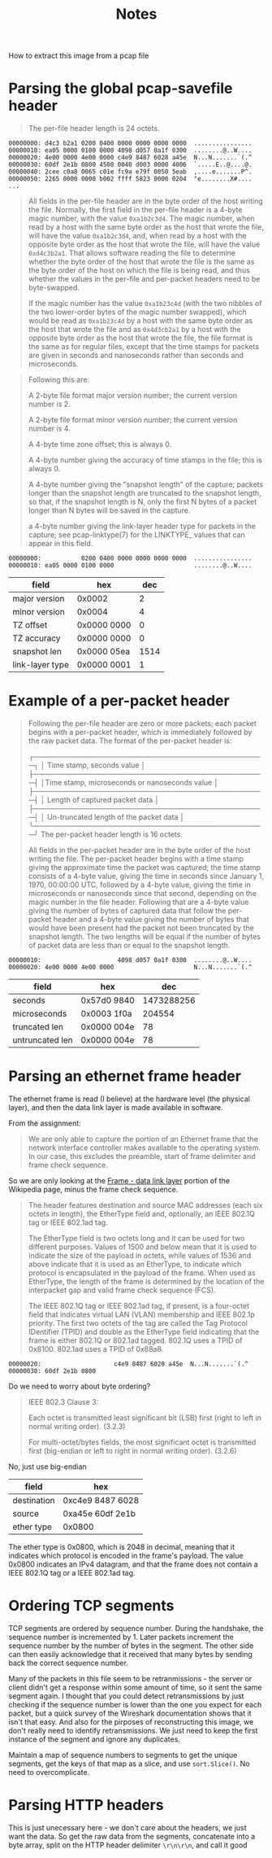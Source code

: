 #+TITLE: Notes

How to extract this image from a pcap file

[[file:out.jpeg]]

* Parsing the global pcap-savefile header
#+begin_quote
The per-file header length is 24 octets.
#+end_quote

#+begin_example
00000000: d4c3 b2a1 0200 0400 0000 0000 0000 0000  ................
00000010: ea05 0000 0100 0000 4098 d057 0a1f 0300  ........@..W....
00000020: 4e00 0000 4e00 0000 c4e9 8487 6028 a45e  N...N.......`(.^
00000030: 60df 2e1b 0800 4500 0040 d003 0000 4006  `.....E..@....@.
00000040: 2cee c0a8 0065 c01e fc9a e79f 0050 5eab  ,....e.......P^.
00000050: 2265 0000 0000 b002 ffff 5823 0000 0204  "e........X#....
...
#+end_example

#+begin_quote
All fields in the per-file header are in the byte order of the host
writing the file. Normally, the first field in the per-file header  is a
4-byte  magic number, with the value =0xa1b2c3d4=. The magic number, when
read by a host with the same byte order as the host that wrote the file,
will have the value =0xa1b2c3d4=, and, when read by a host with the
opposite byte order as the host that wrote the file, will have the value
=0xd4c3b2a1=. That allows software reading the file to determine whether
the byte order of the host that wrote the file is the same as the byte
order of the host on which the file is being read, and thus whether the
values in the per-file and per-packet headers need to be byte-swapped.

If the magic number has the value =0xa1b23c4d= (with the two nibbles of
the two lower-order bytes of the magic number swapped), which would be
read as =0xa1b23c4d= by a host with the same byte order as the host that
wrote the file and as =0x4d3cb2a1= by a host with the opposite byte order
as the host that wrote the file, the file format is the same as for
regular files, except that the time stamps for packets are given in
seconds and nanoseconds rather than seconds and microseconds.
#+end_quote

#+begin_quote
Following this are:

    A 2-byte file format major version number; the current version
    number is 2.

    A 2-byte file format minor version number; the current version
    number is 4.

    A 4-byte time zone offset; this is always 0.

    A 4-byte number giving the accuracy of time stamps in the file;
    this is always 0.

    A 4-byte number giving the "snapshot length"  of the capture;
    packets longer than the snapshot length are truncated to the
    snapshot length, so that, if the snapshot length is N, only the
    first N  bytes of a packet longer than N bytes will be saved in
    the capture.

    a 4-byte number giving the link-layer header type for packets in
    the capture; see pcap-linktype(7) for the LINKTYPE_ values that
    can appear in this field.
#+end_quote

#+begin_example
00000000:           0200 0400 0000 0000 0000 0000  ................
00000010: ea05 0000 0100 0000                      ........@..W....
#+end_example

| field           | hex         |  dec |
|-----------------+-------------+------|
| major version   | 0x0002      |    2 |
| minor version   | 0x0004      |    4 |
| TZ offset       | 0x0000 0000 |    0 |
| TZ accuracy     | 0x0000 0000 |    0 |
| snapshot len    | 0x0000 05ea | 1514 |
| link-layer type | 0x0000 0001 |    1 |

* Example of a per-packet header
#+begin_quote
Following the per-file header are zero or more packets; each packet
begins with a per-packet header, which is immediately followed by the
raw packet data. The format of the per-packet header is:

        ┌──────────────────────────────────────────────┐
        │          Time stamp, seconds value           │
        ├──────────────────────────────────────────────┤
        │Time stamp, microseconds or nanoseconds value │
        ├──────────────────────────────────────────────┤
        │       Length of captured packet data         │
        ├──────────────────────────────────────────────┤
        │   Un-truncated length of the packet data     │
        └──────────────────────────────────────────────┘
The per-packet header length is 16 octets.

All fields in the per-packet header are in the byte order of the host
writing the file.  The per-packet header begins with a time stamp giving
the approximate time the packet was captured; the time stamp consists of
a  4-byte value, giving the time in seconds since January 1, 1970,
00:00:00 UTC, followed by a 4-byte value, giving the time in
microseconds or nanoseconds since that second, depending on the magic
number in the file header. Following that are a 4-byte value giving the
number of bytes of captured data that follow the per-packet header and a
4-byte value giving the number of bytes that would have been present had
the packet not been truncated by the snapshot length. The two lengths
will be equal if the number of bytes of packet data are less than or
equal to the snapshot length.
#+end_quote

#+begin_example
00000010:                     4098 d057 0a1f 0300  ........@..W....
00000020: 4e00 0000 4e00 0000                      N...N.......`(.^
#+end_example

| field           | hex         |        dec |
|-----------------+-------------+------------|
| seconds         | 0x57d0 9840 | 1473288256 |
| microseconds    | 0x0003 1f0a |     204554 |
| truncated len   | 0x0000 004e |         78 |
| untruncated len | 0x0000 004e |         78 |

* Parsing an ethernet frame header
The ethernet frame is read (I believe) at the hardware level (the
physical layer), and then the data link layer is made available in
software.

From the assignment:
#+begin_quote
We are only able to capture the portion of an Ethernet frame that the
network interface controller makes available to the operating system. In
our case, this excludes the preamble, start of frame delimiter and frame
check sequence.
#+end_quote

So we are only looking at the [[https://en.wikipedia.org/wiki/Ethernet_frame#Frame_%E2%80%93_data_link_layer][Frame - data link layer]] portion of the
Wikipedia page, minus the frame check sequence.

#+begin_quote
The header features destination and source MAC addresses (each six
octets in length), the EtherType field and, optionally, an IEEE 802.1Q
tag or IEEE 802.1ad tag.

The EtherType field is two octets long and it can be used for two
different purposes. Values of 1500 and below mean that it is used to
indicate the size of the payload in octets, while values of 1536 and
above indicate that it is used as an EtherType, to indicate which
protocol is encapsulated in the payload of the frame. When used as
EtherType, the length of the frame is determined by the location of the
interpacket gap and valid frame check sequence (FCS).

The IEEE 802.1Q tag or IEEE 802.1ad tag, if present, is a four-octet
field that indicates virtual LAN (VLAN) membership and IEEE 802.1p
priority. The first two octets of the tag are called the Tag Protocol
IDentifier (TPID) and double as the EtherType field indicating that the
frame is either 802.1Q or 802.1ad tagged. 802.1Q uses a TPID of 0x8100.
802.1ad uses a TPID of 0x88a8.
#+end_quote

#+begin_example
00000020:                    c4e9 8487 6028 a45e  N...N.......`(.^
00000030: 60df 2e1b 0800
#+end_example

Do we need to worry about byte ordering?

#+begin_quote
IEEE 802.3 Clause 3:

    Each octet is transmitted least significant bit (LSB) first (right
    to left in normal writing order). (3.2.3)

    For multi-octet/bytes fields, the most significant octet is
    transmitted first (big-endian or left to right in normal writing
    order). (3.2.6)
#+end_quote

No, just use big-endian

| field       | hex              |
|-------------+------------------|
| destination | 0xc4e9 8487 6028 |
| source      | 0xa45e 60df 2e1b |
| ether type  | 0x0800           |

The ether type is 0x0800, which is 2048 in decimal, meaning that it
indicates which protocol is encoded in the frame's payload. The value
0x0800 indicates an IPv4 datagram, and that the frame does not contain
a IEEE 802.1Q tag or a IEEE 802.1ad tag.

* Ordering TCP segments
TCP segments are ordered by sequence number. During the handshake, the
sequence number is incremented by 1. Later packets increment the
sequence number by the number of bytes in the segment. The other side
can then easily acknowledge that it received that many bytes by sending
back the correct sequence number.

Many of the packets in this file seem to be retranmissions - the server
or client didn't get a response within some amount of time, so it sent
the same segment again. I thought that you could detect retransmissions
by just checking if the sequence number is lower than the one you
expect for each packet, but a quick survey of the Wireshark
documentation shows that it isn't that easy. And also for the pirposes
of reconstructing this image, we don't really need to identify
retransmissions. We just need to keep the first instance of the segment
and ignore any duplicates.

Maintain a map of sequence numbers to segments to get the unique
segments, get the keys of that map as a slice, and use ~sort.Slice()~.
No need to overcomplicate.

* Parsing HTTP headers
This is just unecessary here - we don't care about the headers, we just
want the data. So get the raw data from the segments, concatenate into a
byte array, split on the HTTP header delimiter =\r\n\r\n=, and call it good
